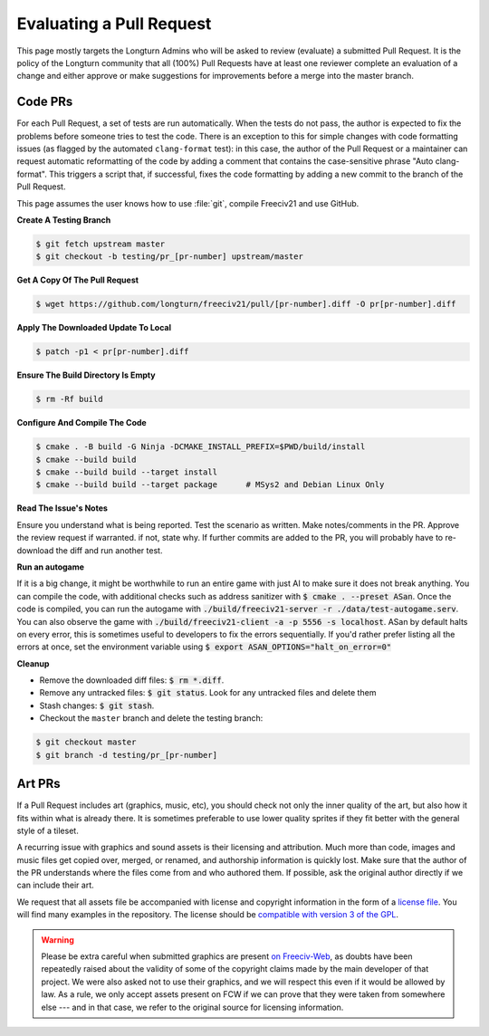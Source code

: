 ..
    SPDX-License-Identifier: GPL-3.0-or-later
    SPDX-FileCopyrightText: 2022 James Robertson <jwrober@gmail.com>
    SPDX-FileCopyrightText: 2022 louis94 <m_louis30@yahoo.com>
    SPDX-FileCopyrightText: 2022 Pranav Sampathkumar <pranav.sampathkumar@gmail.com>

Evaluating a Pull Request
*************************

This page mostly targets the Longturn Admins who will be asked to review (evaluate) a submitted Pull Request.
It is the policy of the Longturn community that all (100%) Pull Requests have at least one reviewer complete
an evaluation of a change and either approve or make suggestions for improvements before a merge into the
master branch.

Code PRs
========

For each Pull Request, a set of tests are run automatically. When the tests do not pass, the author is
expected to fix the problems before someone tries to test the code. There is an exception to this for simple
changes with code formatting issues (as flagged by the automated ``clang-format`` test): in this case, the
author of the Pull Request or a maintainer can request automatic reformatting of the code by adding a comment
that contains the case-sensitive phrase "Auto clang-format". This triggers a script that, if successful, fixes
the code formatting by adding a new commit to the branch of the Pull Request.

This page assumes the user knows how to use :file:`git`, compile Freeciv21 and use GitHub.

:strong:`Create A Testing Branch`

.. code-block:: rst

  $ git fetch upstream master
  $ git checkout -b testing/pr_[pr-number] upstream/master


:strong:`Get A Copy Of The Pull Request`

.. code-block:: rst

  $ wget https://github.com/longturn/freeciv21/pull/[pr-number].diff -O pr[pr-number].diff


:strong:`Apply The Downloaded Update To Local`

.. code-block:: rst

  $ patch -p1 < pr[pr-number].diff


:strong:`Ensure The Build Directory Is Empty`

.. code-block:: rst

  $ rm -Rf build


:strong:`Configure And Compile The Code`

.. code-block:: rst

  $ cmake . -B build -G Ninja -DCMAKE_INSTALL_PREFIX=$PWD/build/install
  $ cmake --build build
  $ cmake --build build --target install
  $ cmake --build build --target package      # MSys2 and Debian Linux Only


:strong:`Read The Issue's Notes`

Ensure you understand what is being reported. Test the scenario as written. Make notes/comments in the PR.
Approve the review request if warranted. if not, state why. If further commits are added to the PR, you will
probably have to re-download the diff and run another test.

:strong:`Run an autogame`

If it is a big change, it might be worthwhile to run an entire game with just AI to make sure it does not
break anything. You can compile the code, with additional checks such as address sanitizer with
:code:`$ cmake . --preset ASan`. Once the code is compiled, you can run the autogame with
:code:`./build/freeciv21-server -r ./data/test-autogame.serv`. You can also observe the game with
:code:`./build/freeciv21-client -a -p 5556 -s localhost`. ASan by default halts on every error, this is
sometimes useful to developers to fix the errors sequentially. If you'd rather prefer listing all the errors
at once, set the environment variable using :code:`$ export ASAN_OPTIONS="halt_on_error=0"`

:strong:`Cleanup`

* Remove the downloaded diff files: :code:`$ rm *.diff`.

* Remove any untracked files: :code:`$ git status`. Look for any untracked files and delete them

* Stash changes: :code:`$ git stash`.

* Checkout the ``master`` branch and delete the testing branch:

.. code-block:: rst

  $ git checkout master
  $ git branch -d testing/pr_[pr-number]


Art PRs
=======

If a Pull Request includes art (graphics, music, etc), you should check not only the inner quality of the
art, but also how it fits within what is already there. It is sometimes preferable to use lower quality
sprites if they fit better with the general style of a tileset.

A recurring issue with graphics and sound assets is their licensing and attribution. Much more than code,
images and music files get copied over, merged, or renamed, and authorship information is quickly lost. Make
sure that the author of the PR understands where the files come from and who authored them. If possible, ask
the original author directly if we can include their art.

We request that all assets file be accompanied with license and copyright information in the form of a
`license file <https://reuse.software/spec/#comment-headers>`_. You will find many examples in the
repository. The license should be `compatible with version 3 of the GPL
<https://www.gnu.org/licenses/license-list.html>`_.

.. warning::
  Please be extra careful when submitted graphics are present `on Freeciv-Web
  <https://github.com/Lexxie9952/fcw.org-server>`_, as doubts have been repeatedly raised about the validity
  of some of the copyright claims made by the main developer of that project. We were also asked not to use
  their graphics, and we will respect this even if it would be allowed by law. As a rule, we only accept
  assets present on FCW if we can prove that they were taken from somewhere else --- and in that case, we
  refer to the original source for licensing information.
